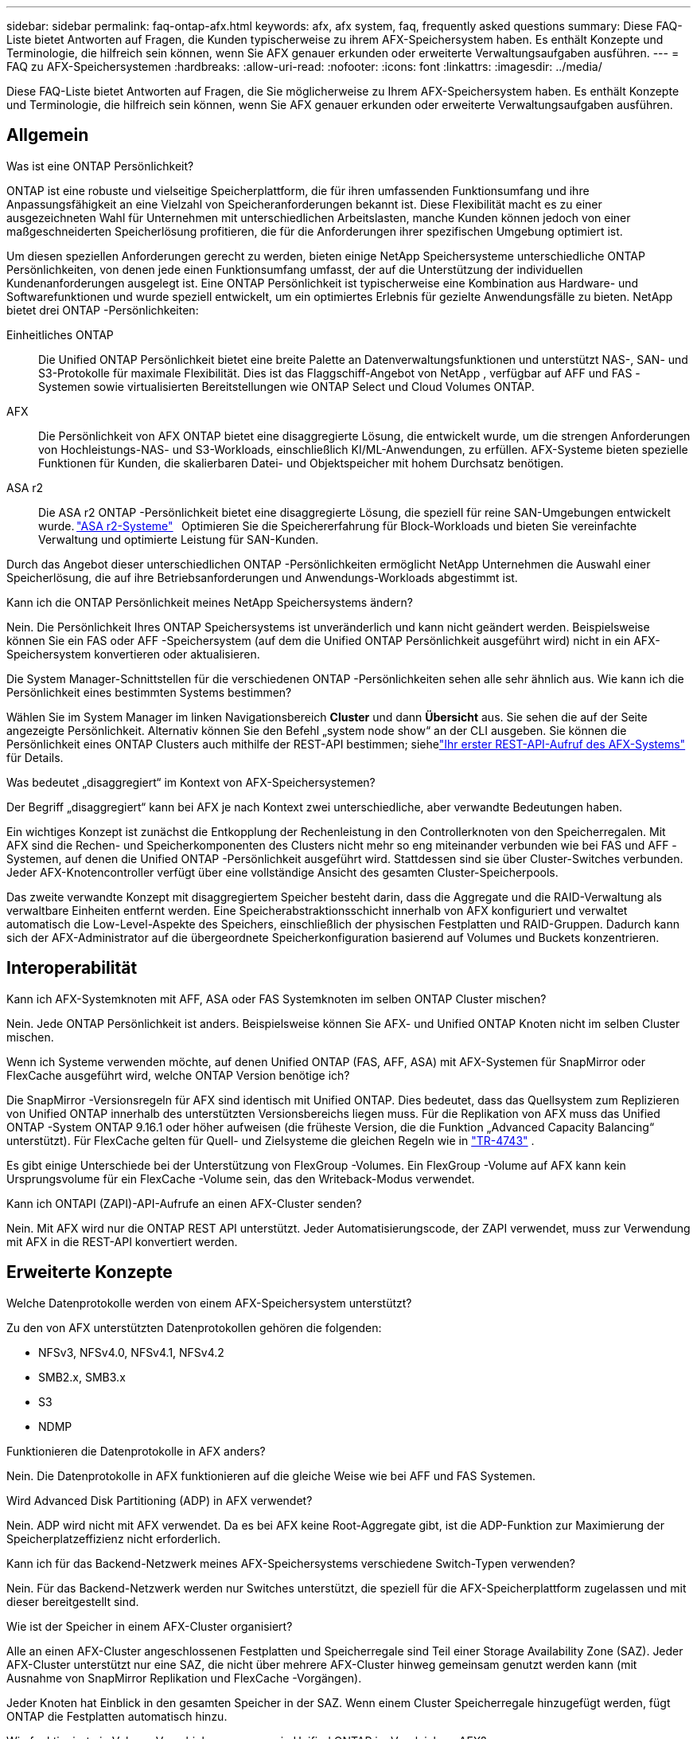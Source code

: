 ---
sidebar: sidebar 
permalink: faq-ontap-afx.html 
keywords: afx, afx system, faq, frequently asked questions 
summary: Diese FAQ-Liste bietet Antworten auf Fragen, die Kunden typischerweise zu ihrem AFX-Speichersystem haben.  Es enthält Konzepte und Terminologie, die hilfreich sein können, wenn Sie AFX genauer erkunden oder erweiterte Verwaltungsaufgaben ausführen. 
---
= FAQ zu AFX-Speichersystemen
:hardbreaks:
:allow-uri-read: 
:nofooter: 
:icons: font
:linkattrs: 
:imagesdir: ../media/


[role="lead"]
Diese FAQ-Liste bietet Antworten auf Fragen, die Sie möglicherweise zu Ihrem AFX-Speichersystem haben.  Es enthält Konzepte und Terminologie, die hilfreich sein können, wenn Sie AFX genauer erkunden oder erweiterte Verwaltungsaufgaben ausführen.



== Allgemein

.Was ist eine ONTAP Persönlichkeit?
ONTAP ist eine robuste und vielseitige Speicherplattform, die für ihren umfassenden Funktionsumfang und ihre Anpassungsfähigkeit an eine Vielzahl von Speicheranforderungen bekannt ist.  Diese Flexibilität macht es zu einer ausgezeichneten Wahl für Unternehmen mit unterschiedlichen Arbeitslasten, manche Kunden können jedoch von einer maßgeschneiderten Speicherlösung profitieren, die für die Anforderungen ihrer spezifischen Umgebung optimiert ist.

Um diesen speziellen Anforderungen gerecht zu werden, bieten einige NetApp Speichersysteme unterschiedliche ONTAP Persönlichkeiten, von denen jede einen Funktionsumfang umfasst, der auf die Unterstützung der individuellen Kundenanforderungen ausgelegt ist.  Eine ONTAP Persönlichkeit ist typischerweise eine Kombination aus Hardware- und Softwarefunktionen und wurde speziell entwickelt, um ein optimiertes Erlebnis für gezielte Anwendungsfälle zu bieten.  NetApp bietet drei ONTAP -Persönlichkeiten:

Einheitliches ONTAP:: Die Unified ONTAP Persönlichkeit bietet eine breite Palette an Datenverwaltungsfunktionen und unterstützt NAS-, SAN- und S3-Protokolle für maximale Flexibilität.  Dies ist das Flaggschiff-Angebot von NetApp , verfügbar auf AFF und FAS -Systemen sowie virtualisierten Bereitstellungen wie ONTAP Select und Cloud Volumes ONTAP.
AFX:: Die Persönlichkeit von AFX ONTAP bietet eine disaggregierte Lösung, die entwickelt wurde, um die strengen Anforderungen von Hochleistungs-NAS- und S3-Workloads, einschließlich KI/ML-Anwendungen, zu erfüllen.  AFX-Systeme bieten spezielle Funktionen für Kunden, die skalierbaren Datei- und Objektspeicher mit hohem Durchsatz benötigen.
ASA r2:: Die ASA r2 ONTAP -Persönlichkeit bietet eine disaggregierte Lösung, die speziell für reine SAN-Umgebungen entwickelt wurde. https://docs.netapp.com/us-en/asa-r2/["ASA r2-Systeme"^]   Optimieren Sie die Speichererfahrung für Block-Workloads und bieten Sie vereinfachte Verwaltung und optimierte Leistung für SAN-Kunden.


Durch das Angebot dieser unterschiedlichen ONTAP -Persönlichkeiten ermöglicht NetApp Unternehmen die Auswahl einer Speicherlösung, die auf ihre Betriebsanforderungen und Anwendungs-Workloads abgestimmt ist.

.Kann ich die ONTAP Persönlichkeit meines NetApp Speichersystems ändern?
Nein. Die Persönlichkeit Ihres ONTAP Speichersystems ist unveränderlich und kann nicht geändert werden.  Beispielsweise können Sie ein FAS oder AFF -Speichersystem (auf dem die Unified ONTAP Persönlichkeit ausgeführt wird) nicht in ein AFX-Speichersystem konvertieren oder aktualisieren.

.Die System Manager-Schnittstellen für die verschiedenen ONTAP -Persönlichkeiten sehen alle sehr ähnlich aus.  Wie kann ich die Persönlichkeit eines bestimmten Systems bestimmen?
Wählen Sie im System Manager im linken Navigationsbereich *Cluster* und dann *Übersicht* aus.  Sie sehen die auf der Seite angezeigte Persönlichkeit.  Alternativ können Sie den Befehl „system node show“ an der CLI ausgeben.  Sie können die Persönlichkeit eines ONTAP Clusters auch mithilfe der REST-API bestimmen; siehelink:./rest/first-call.html["Ihr erster REST-API-Aufruf des AFX-Systems"] für Details.

.Was bedeutet „disaggregiert“ im Kontext von AFX-Speichersystemen?
Der Begriff „disaggregiert“ kann bei AFX je nach Kontext zwei unterschiedliche, aber verwandte Bedeutungen haben.

Ein wichtiges Konzept ist zunächst die Entkopplung der Rechenleistung in den Controllerknoten von den Speicherregalen.  Mit AFX sind die Rechen- und Speicherkomponenten des Clusters nicht mehr so ​​eng miteinander verbunden wie bei FAS und AFF -Systemen, auf denen die Unified ONTAP -Persönlichkeit ausgeführt wird.  Stattdessen sind sie über Cluster-Switches verbunden.  Jeder AFX-Knotencontroller verfügt über eine vollständige Ansicht des gesamten Cluster-Speicherpools.

Das zweite verwandte Konzept mit disaggregiertem Speicher besteht darin, dass die Aggregate und die RAID-Verwaltung als verwaltbare Einheiten entfernt werden.  Eine Speicherabstraktionsschicht innerhalb von AFX konfiguriert und verwaltet automatisch die Low-Level-Aspekte des Speichers, einschließlich der physischen Festplatten und RAID-Gruppen.  Dadurch kann sich der AFX-Administrator auf die übergeordnete Speicherkonfiguration basierend auf Volumes und Buckets konzentrieren.



== Interoperabilität

.Kann ich AFX-Systemknoten mit AFF, ASA oder FAS Systemknoten im selben ONTAP Cluster mischen?
Nein. Jede ONTAP Persönlichkeit ist anders.  Beispielsweise können Sie AFX- und Unified ONTAP Knoten nicht im selben Cluster mischen.

.Wenn ich Systeme verwenden möchte, auf denen Unified ONTAP (FAS, AFF, ASA) mit AFX-Systemen für SnapMirror oder FlexCache ausgeführt wird, welche ONTAP Version benötige ich?
Die SnapMirror -Versionsregeln für AFX sind identisch mit Unified ONTAP.  Dies bedeutet, dass das Quellsystem zum Replizieren von Unified ONTAP innerhalb des unterstützten Versionsbereichs liegen muss.  Für die Replikation von AFX muss das Unified ONTAP -System ONTAP 9.16.1 oder höher aufweisen (die früheste Version, die die Funktion „Advanced Capacity Balancing“ unterstützt).  Für FlexCache gelten für Quell- und Zielsysteme die gleichen Regeln wie in https://www.netapp.com/pdf.html?item=/media/7336-tr4743.pdf["TR-4743"^] .

Es gibt einige Unterschiede bei der Unterstützung von FlexGroup -Volumes.  Ein FlexGroup -Volume auf AFX kann kein Ursprungsvolume für ein FlexCache -Volume sein, das den Writeback-Modus verwendet.

.Kann ich ONTAPI (ZAPI)-API-Aufrufe an einen AFX-Cluster senden?
Nein. Mit AFX wird nur die ONTAP REST API unterstützt.  Jeder Automatisierungscode, der ZAPI verwendet, muss zur Verwendung mit AFX in die REST-API konvertiert werden.



== Erweiterte Konzepte

.Welche Datenprotokolle werden von einem AFX-Speichersystem unterstützt?
Zu den von AFX unterstützten Datenprotokollen gehören die folgenden:

* NFSv3, NFSv4.0, NFSv4.1, NFSv4.2
* SMB2.x, SMB3.x
* S3
* NDMP


.Funktionieren die Datenprotokolle in AFX anders?
Nein. Die Datenprotokolle in AFX funktionieren auf die gleiche Weise wie bei AFF und FAS Systemen.

.Wird Advanced Disk Partitioning (ADP) in AFX verwendet?
Nein. ADP wird nicht mit AFX verwendet.  Da es bei AFX keine Root-Aggregate gibt, ist die ADP-Funktion zur Maximierung der Speicherplatzeffizienz nicht erforderlich.

.Kann ich für das Backend-Netzwerk meines AFX-Speichersystems verschiedene Switch-Typen verwenden?
Nein. Für das Backend-Netzwerk werden nur Switches unterstützt, die speziell für die AFX-Speicherplattform zugelassen und mit dieser bereitgestellt sind.

.Wie ist der Speicher in einem AFX-Cluster organisiert?
Alle an einen AFX-Cluster angeschlossenen Festplatten und Speicherregale sind Teil einer Storage Availability Zone (SAZ).  Jeder AFX-Cluster unterstützt nur eine SAZ, die nicht über mehrere AFX-Cluster hinweg gemeinsam genutzt werden kann (mit Ausnahme von SnapMirror Replikation und FlexCache -Vorgängen).

Jeder Knoten hat Einblick in den gesamten Speicher in der SAZ.  Wenn einem Cluster Speicherregale hinzugefügt werden, fügt ONTAP die Festplatten automatisch hinzu.

.Wie funktioniert ein Volume-Verschiebungsvorgang in Unified ONTAP im Vergleich zu AFX?
Mit Unified ONTAP ist es möglich, ein Volume unterbrechungsfrei von einem Knoten oder Aggregat zu einem anderen im Cluster zu verschieben.  Dies wird mithilfe eines Kopiervorgangs im Hintergrund mit SnapMirror -Technologie durchgeführt, bei dem am neuen Speicherort ein neues Zielvolume erstellt wird.  Je nach Größe des Volumes und Auslastung der Clusterressourcen kann die Zeit, die für die Verlagerung eines Volumes benötigt wird, variieren.

Bei AFX gibt es keine Aggregate.  Der gesamte Speicher ist in einer einzigen Storage Availability Zone enthalten, auf die jeder Knoten im Cluster zugreifen kann.  Daher müssen die Daten bei Volume-Verschiebungen nie wirklich kopiert werden.  Stattdessen werden alle Volume-Verschiebungen mit Zeigeraktualisierungen zwischen Knoten durchgeführt.  Dies wird als Zero Copy Volume Move (ZCVM) bezeichnet und geschieht sofort, da keine Daten tatsächlich kopiert oder verschoben werden.  Dies ist im Wesentlichen derselbe Volume-Verschiebungsvorgang, der mit Unified ONTAP ohne die SnapMirror Kopie verwendet wird.

Beachten Sie, dass Volumes in der ersten Version nur in Speicherfailover-Szenarien und beim Hinzufügen oder Entfernen von Knoten zum Cluster verschoben werden.  Diese Bewegungen werden nur über ONTAP gesteuert.

.Wie bestimmt AFX, wo Daten in der SAZ platziert werden sollen?
AFX enthält eine Funktion namens Automated Topology Management (ATM), die auf Ungleichgewichte zwischen System- und Benutzerobjekten reagiert.  Das Hauptziel von ATM besteht darin, die Volumina im gesamten AFX-Cluster auszugleichen.  Wenn ein Ungleichgewicht erkannt wird, wird ein interner Job ausgelöst, um die Daten gleichmäßig auf die aktiven Knoten zu verteilen.  Die Daten werden mithilfe von ZCVM neu zugewiesen, wobei nur die Objektmetadaten kopiert und aktualisiert werden müssen.
